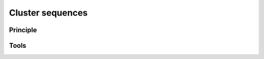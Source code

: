 .. _framework-tools-available-pretreatments-cluster-sequences:

Cluster sequences 
#################

Principle
=========

Tools
=====